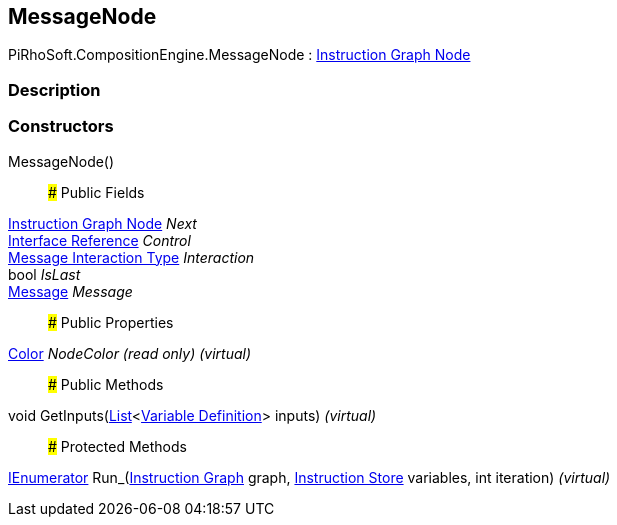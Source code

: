 [#reference/message-node]

## MessageNode

PiRhoSoft.CompositionEngine.MessageNode : <<manual/instruction-graph-node,Instruction Graph Node>>

### Description

### Constructors

MessageNode()::

### Public Fields

<<manual/instruction-graph-node,Instruction Graph Node>> _Next_::

<<manual/interface-reference,Interface Reference>> _Control_::

<<manual/message-interaction-type,Message Interaction Type>> _Interaction_::

bool _IsLast_::

<<manual/message,Message>> _Message_::

### Public Properties

https://docs.unity3d.com/ScriptReference/Color.html[Color^] _NodeColor_ _(read only)_ _(virtual)_::

### Public Methods

void GetInputs(https://docs.microsoft.com/en-us/dotnet/api/System.Collections.Generic.List-1[List^]<<<manual/variable-definition,Variable Definition>>> inputs) _(virtual)_::

### Protected Methods

https://docs.microsoft.com/en-us/dotnet/api/System.Collections.IEnumerator[IEnumerator^] Run_(<<manual/instruction-graph,Instruction Graph>> graph, <<manual/instruction-store,Instruction Store>> variables, int iteration) _(virtual)_::